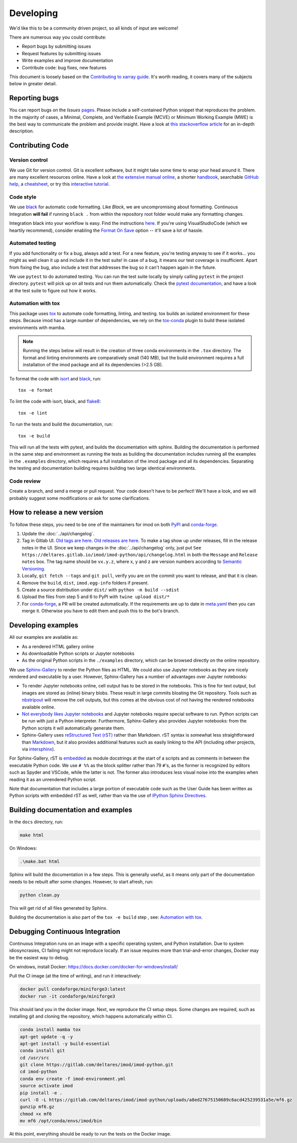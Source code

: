 Developing
===========

We'd like this to be a community driven project, so all kinds of input
are welcome!

There are numerous way you could contribute:

-  Report bugs by submitting issues
-  Request features by submitting issues
-  Write examples and improve documentation
-  Contribute code: bug fixes, new features

This document is loosely based on the `Contributing to xarray guide`_.
It's worth reading, it covers many of the subjects below in greater
detail.

Reporting bugs
--------------

You can report bugs on the *Issues* `pages`_. Please include a
self-contained Python snippet that reproduces the problem. In the
majority of cases, a Minimal, Complete, and Verifiable Example (MCVE) or
Minimum Working Example (MWE) is the best way to communicate the problem
and provide insight. Have a look at `this stackoverflow article`_ for an
in-depth description.

Contributing Code
-----------------

Version control
~~~~~~~~~~~~~~~

We use Git for version control. Git is excellent software, but it might
take some time to wrap your head around it. There are many excellent
resources online. Have a look at `the extensive manual online`_, a
shorter `handbook`_, searchable `GitHub help`_, a `cheatsheet`_, or try
this `interactive tutorial`_.

Code style
~~~~~~~~~~

We use `black`_ for automatic code formatting. Like *Black*, we are
uncompromising about formatting. Continuous Integration **will fail** if
running ``black .`` from within the repository root folder would make
any formatting changes.

Integration black into your workflow is easy. Find the instructions
`here`_. If you're using VisualStudioCode (which we heartily recommend),
consider enabling the `Format On Save`_ option -- it'll save a lot of
hassle.

Automated testing
~~~~~~~~~~~~~~~~~

If you add functionality or fix a bug, always add a test. For a new
feature, you're testing anyway to see if it works... you might as well
clean it up and include it in the test suite! In case of a bug, it means
our test coverage is insufficient. Apart from fixing the bug, also
include a test that addresses the bug so it can't happen again in the
future.

We use ``pytest`` to do automated testing. You can run the test suite
locally by simply calling ``pytest`` in the project directory.
``pytest`` will pick up on all tests and run them automatically. Check
the `pytest documentation`_, and have a look at the test suite to figure
out how it works.

Automation with tox
~~~~~~~~~~~~~~~~~~~

This package uses `tox`_ to automate code formatting, linting, and testing.
tox builds an isolated environment for these steps. Because imod has a large
number of dependencies, we rely on the `tox-conda`_ plugin to build these
isolated environments with mamba.

.. note::

    Running the steps below will result in the creation of three conda
    environments in the ``.tox`` directory. The format and linting environments
    are comparatively small (140 MB), but the build environment requires a full
    installation of the imod package and all its dependencies (>2.5 GB).

To format the code with `isort`_ and `black`_, run::

    tox -e format
    
To lint the code with isort, black, and `flake8`_::

    tox -e lint
    
To run the tests and build the documentation, run::

    tox -e build
    
This will run all the tests with pytest, and builds the documentation with
sphinx. Building the documentation is performed in the same step and
environment as running the tests as building the documentation includes running
all the examples in the ``.examples`` directory, which requires a full
installation of the imod package and all its dependencies. Separating the
testing and documentation building requires building two large identical
environments.

Code review
~~~~~~~~~~~

Create a branch, and send a merge or pull request. Your code doesn't have to be
perfect! We'll have a look, and we will probably suggest some modifications or
ask for some clarifications.

How to release a new version
----------------------------

To follow these steps, you need to be one of the maintainers for imod on both
`PyPI <https://pypi.org/project/imod/>`_ and `conda-forge
<https://github.com/conda-forge/imod-feedstock>`_.

1. Update the :doc:`../api/changelog`.

2. Tag in Gitlab UI. `Old tags are here
   <https://gitlab.com/deltares/imod/imod-python/-/tags>`_. `Old releases are
   here <https://gitlab.com/deltares/imod/imod-python/-/releases>`_. To make a
   tag show up under releases, fill in the release notes in the UI. Since we
   keep changes in the :doc:`../api/changelog` only, just put ``See
   https://deltares.gitlab.io/imod/imod-python/api/changelog.html`` in both the
   ``Message`` and ``Release notes`` box. The tag name should be ``vx.y.z``,
   where x, y and z are version numbers according to `Semantic Versioning
   <https://semver.org/>`_.

3. Locally, ``git fetch --tags`` and ``git pull``, verify you are on the commit
   you want to release, and that it is clean.

4. Remove the ``build``,  ``dist``, ``imod.egg-info`` folders if present.

5. Create a source distribution under ``dist/`` with ``python -m build --sdist``

6. Upload the files from step 5 and 6 to PyPI with ``twine upload dist/*``

7. For `conda-forge <https://github.com/conda-forge/imod-feedstock>`_, a PR
   will be created automatically. If the requirements are up to date in
   `meta.yaml
   <https://github.com/conda-forge/imod-feedstock/blob/master/recipe/meta.yaml>`_
   then you can merge it. Otherwise you have to edit them and push this to the
   bot's branch.

Developing examples
-------------------

All our examples are available as:

* As a rendered HTML gallery online
* As downloadable Python scripts or Jupyter notebooks
* As the original Python scripts in the ``./examples`` directory, which can be
  browsed directly on the online repository.

We use `Sphinx-Gallery`_ to render the Python files as HTML. We could also use
Jupyter notebooks as they are nicely rendered and executable by a user.
However, Sphinx-Gallery has a number of advantages over Jupyter notebooks:

* To render Jupyter notebooks online, cell output has to be stored in the
  notebooks. This is fine for text output, but images are stored as (inline)
  binary blobs. These result in large commits bloating the Git repository.
  Tools such as `nbstripout`_ will remove the cell outputs, but this comes at
  the obvious cost of not having the rendered notebooks available online.
* `Not everybody likes Jupyter notebooks`_ and Jupyter notebooks require
  special software to run. Python scripts can be run with just a Python
  interpreter. Furthermore, Sphinx-Gallery also provides Jupyter notebooks:
  from the Python scripts it will automatically generate them.
* Sphinx-Gallery uses `reStructured Text (rST)`_ rather than Markdown. rST
  syntax is somewhat less straightforward than `Markdown`_, but it also
  provides additional features such as easily linking to the API (including
  other projects, via `intersphinx`_).

For Sphinx-Gallery, rST is `embedded`_ as module docstrings at the start of a
scripts and as comments in between the executable Python code. We use ``# %%``
as the block splitter rather than 79 ``#``'s, as the former is recognized by
editors such as Spyder and VSCode, while the latter is not. The former also
introduces less visual noise into the examples when reading it as an unrendered
Python script.

Note that documentation that includes a large portion of executable code such
as the User Guide has been written as Python scripts with embedded rST as well,
rather than via the use of `IPython Sphinx Directives`_.

Building documentation and examples
-----------------------------------

In the ``docs`` directory, run:

.. code-block:: console

   make html
   
On Windows:

.. code-block:: console

   .\make.bat html

Sphinx will build the documentation in a few steps. This is generally useful,
as it means only part of the documentation needs to be rebuilt after some
changes. However, to start afresh, run:

.. code-block:: console

   python clean.py
   
This will get rid of all files generated by Sphinx.

Building the documentation is also part of the ``tox -e build`` step , see:
`Automation with tox`_.

Debugging Continuous Integration
--------------------------------

Continuous Integration runs on an image with a specific operating system, and
Python installation. Due to system idiosyncrasies, CI failing might not
reproduce locally. If an issue requires more than trial-and-error changes,
Docker may be the easiest way to debug.

On windows, install Docker:
https://docs.docker.com/docker-for-windows/install/

Pull the CI image (at the time of writing), and run it interactively:

.. code-block:: console

  docker pull condaforge/miniforge3:latest
  docker run -it condaforge/miniforge3

This should land you in the docker image. Next, we reproduce the CI setup steps.
Some changes are required, such as installing git and cloning the repository,
which happens automatically within CI.

.. code-block:: console

  conda install mamba tox
  apt-get update -q -y
  apt-get install -y build-essential
  conda install git
  cd /usr/src
  git clone https://gitlab.com/deltares/imod/imod-python.git
  cd imod-python
  conda env create -f imod-environment.yml
  source activate imod
  pip install -e .
  curl -O -L https://gitlab.com/deltares/imod/imod-python/uploads/a8ed27675150689c6acd425239531a5e/mf6.gz
  gunzip mf6.gz
  chmod +x mf6
  mv mf6 /opt/conda/envs/imod/bin

At this point, everything should be ready to run the tests on the Docker image.

.. _Contributing to xarray guide: https://xarray.pydata.org/en/latest/contributing.html
.. _pages: https://gitlab.com/deltares/imod/imod-python/issues
.. _this stackoverflow article: https://stackoverflow.com/help/mcve
.. _the extensive manual online: https://git-scm.com/doc
.. _handbook: https://guides.github.com/introduction/git-handbook/
.. _GitHub help: https://help.github.com/en
.. _cheatsheet: https://github.github.com/training-kit/downloads/github-git-cheat-sheet/
.. _interactive tutorial: https://learngitbranching.js.org/
.. _black: https://github.com/ambv/black
.. _here: https://github.com/ambv/black#editor-integration
.. _Format On Save: https://code.visualstudio.com/updates/v1_6#_format-on-save
.. _pytest documentation: https://docs.pytest.org/en/latest/
.. _tox: https://tox.wiki/en/latest/index.html
.. _Sphinx-Gallery: https://sphinx-gallery.github.io/stable/index.html
.. _nbstripout: https://github.com/kynan/nbstripout
.. _Not everybody likes Jupyter notebooks: https://www.youtube.com/watch?v=7jiPeIFXb6U 
.. _reStructured Text (rST): https://en.wikipedia.org/wiki/ReStructuredText
.. _Markdown: https://en.wikipedia.org/wiki/Markdown
.. _intersphinx: https://www.sphinx-doc.org/en/master/usage/extensions/intersphinx.html
.. _embedded: https://sphinx-gallery.github.io/stable/syntax.html#embedding-rst
.. _IPython Sphinx Directives: https://ipython.readthedocs.io/en/stable/sphinxext.html
.. _tox-conda: https://github.com/tox-dev/tox-conda
.. _isort: https://github.com/PyCQA/isort
.. _flake8: https://github.com/PyCQA/flake8
